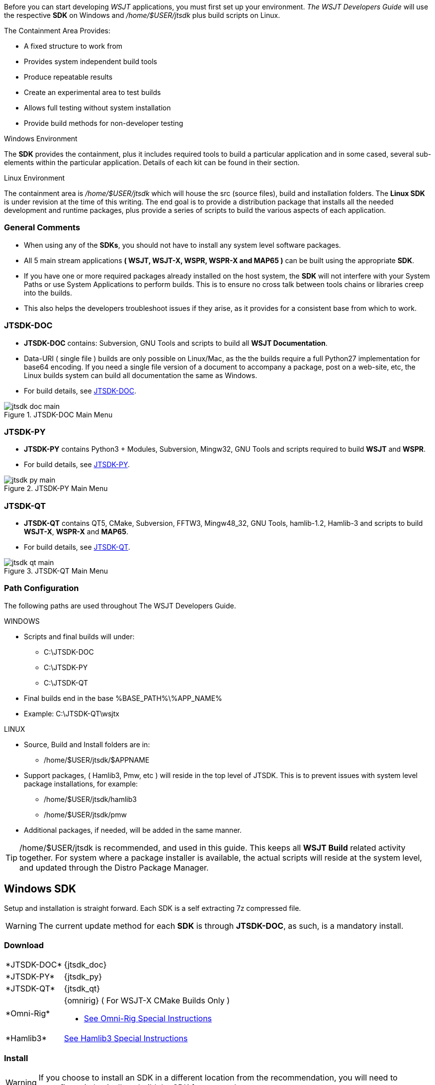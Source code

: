 :page: The WSJT Developers Guide

[[BASE_ENV]]
Before you can start developing _WSJT_ applications, you must first 
set up your environment. _{page}_ will use the respective *SDK*
on Windows and _/home/$USER/jtsdk_ plus build scripts on Linux.

.The Containment Area Provides:
* A fixed structure to work from
* Provides system independent build tools
* Produce repeatable results
* Create an experimental area to test builds
* Allows full testing without system installation
* Provide build methods for non-developer testing

.Windows Environment
The *SDK* provides the containment, plus it includes required tools to
build a particular application and in some cased, several sub-elements
within the particular application. Details of each kit can be found in
their section.

.Linux Environment
The containment area is _/home/$USER/jtsdk_ which will house the src 
(source files), build and installation folders. The *Linux SDK* is
under revision at the time of this writing. The end goal is to provide
a distribution package that installs all the needed development and
runtime packages, plus provide a series of scripts to build the various
aspects of each application.

=== General Comments
* When using any of the *SDKs*, you should not have to install any system
level software packages.
* All 5 main stream applications *( WSJT, WSJT-X, WSPR, WSPR-X and MAP65 )*
can be built using the appropriate *SDK*.
* If you have one or more required packages already installed on the
host system, the *SDK* will not interfere with your System Paths or use
System Applications to perform builds. This is to ensure no cross talk
between tools chains or libraries creep into the builds.
* This also helps the developers troubleshoot issues if they arise, 
as it provides for a consistent base from which to work.

=== JTSDK-DOC
* *JTSDK-DOC* contains: Subversion, GNU Tools and scripts to build
all *WSJT Documentation*.
* Data-URI ( single file ) builds are only possible on Linux/Mac, as
the the builds require a full Python27 implementation for base64
encoding. If you need a single file version of a document to accompany
a package, post on a web-site, etc, the Linux builds system can build
all documentation the same as Windows.
* For build details, see <<JTSDKDOC,JTSDK-DOC>>.

[[DOCMENU]]
.JTSDK-DOC Main Menu
image::images/jtsdk-doc-main.png[]

[[PYMENU]]
=== JTSDK-PY
* *JTSDK-PY* contains Python3 {plus} Modules, Subversion, Mingw32,
GNU Tools and scripts required to build *WSJT* and *WSPR*.
* For build details, see <<JTSDKPY,JTSDK-PY>>.

.JTSDK-PY Main Menu
image::images/jtsdk-py-main.png[]

=== JTSDK-QT 
* *JTSDK-QT* contains QT5, CMake, Subversion, FFTW3, Mingw48_32, GNU Tools, 
hamlib-1.2, Hamlib-3 and scripts to build *WSJT-X*, *WSPR-X* and *MAP65*.
* For build details, see <<JTSDKQT,JTSDK-QT>>.

[[QTMENU]]
.JTSDK-QT Main Menu
image::images/jtsdk-qt-main.png[]


[[PATHCFG]]
=== Path Configuration 

The following paths are used throughout {page}. 

.WINDOWS
* Scripts and final builds will under:
** C:\JTSDK-DOC
** C:\JTSDK-PY
** C:\JTSDK-QT
* Final builds end in the base %BASE_PATH%\%APP_NAME%
* Example: C:\JTSDK-QT\wsjtx

.LINUX
* Source, Build and Install folders are in:
** /home/$USER/jtsdk/$APPNAME
* Support packages, ( Hamlib3, Pmw, etc ) will reside in the
top level of JTSDK. This is to prevent issues with system level package
installations, for example:
** /home/$USER/jtsdk/hamlib3
** /home/$USER/jtsdk/pmw
* Additional packages, if needed, will be added in the same manner.

TIP: /home/$USER/jtsdk is recommended, and used in this guide. This
keeps all *WSJT Build* related activity together. For system where
a package installer is available, the actual scripts will reside at the
system level, and updated through the Distro Package Manager.

[[WININSTALL]]
== Windows SDK

Setup and installation is straight forward. Each SDK is a self
extracting 7z compressed file.

WARNING: The current update method for each *SDK* is through *JTSDK-DOC*,
as such, is a [red]#mandatory install#.

=== Download

[horizontal]
+*JTSDK-DOC*+:: {jtsdk_doc}
+*JTSDK-PY*+:: {jtsdk_py}
+*JTSDK-QT*+:: {jtsdk_qt}
+*Omni-Rig*+:: {omnirig} ( For WSJT-X CMake Builds Only )
* <<OMNIRIG,See Omni-Rig Special Instructions>>
+*Hamlib3*+:: <<HAMLIB3, See Hamlib3 Special Instructions>>

=== Install

WARNING: If you choose to install an SDK in a different location
from the recommendation, you will need to reconfigure it, basically,
rebuild the SDK from scratch.

* Double Click or Right Click and Open the download
* Change path to: C:\
* Click the Extract Button

.Self Extracting 7z File
image::images/7z-extract.png[]

* Open a Windows CMD Terminal, then type,:
* You can also browse to the env file, and double click
----

*For JTSDK-DOC*
C:\JTSDK-DOC\jtsdk-docenv.bat

*For JTSDK-PY*
C:\JTSDK-PY\jtsdk-pyenv.bat

*For JTSDK-QT*
C:\JTSDK\jtsdk-qtenv.bat

----

[[WINUPDATE]]
=== Update

To update +*JTSDK-PY, JTSDK-QT*+, or +*JTSDK-DOC*+ you must install
+*JTSDK-DOC*+ and perform a check-out. Developer check-out is *not*
required, however, if you intend to work on Documentation, use your
Developer account v.s. Anonymous so you can *( check-in )* any edits
you have made.

.Checkout & Update

* If you need to check-out first:
* Open Windows CMD Terminal, and Type:
-----
C:\JTSDK-DOC\jtsdk-docenv.bat

svn co svn://svn.code.sf.net/p/wsjt/wsjt/branches/doc

then type,

update
-----

* If you already have a checkout:
* Open Windows CMD Terminal, and Type:

-----
C:\JTSDK-DOC\jtsdk-docenv.bat

svn update

then type,

update
------

* At this point, all three *SDKs* should be up to date, if installed.
* A successful update should look similar to:

.Master Script Update
image::images/jtsdk-update.png[]

[[HAMLIB3]]
=== Hamlib3 Build
.[red]#Hamlib3 Special Build Instructions#

**********************************************************************

As of _WSJT-X v1.4.0, as custom version of Hamlib3 is required. At some
point, after official release from the Hamlib developers, we will
shift all apps using Hamlib 1.2.15 to Hamlib3. A current version of
Hamlib3 is now provided by JTSDK-QT and updated on occasion by JTSDK-DOC.
Unless asked by one of the developers, you should not have to build 
Hamlib3 from source, but, a means to do so is outlined below.

Building packages with MinGW on Windows is not trivial. However, following
the steps outlined below should produce a valid Hamlib3 build.

IMPORTANT: It is important to note that, due to the thread model
differences between MSYS/MinGW_32 and Qt5 MinGW_48_32, you must use
the Qt5 Tool Chain to build Hamlib3. The following instructions should
build the binaries without much trouble.

MSYS is not included as part of Windows JTSDK v{revision} series. The
following packages and associated build-script have been tested,
and currently employed to build Hamlib3 present in JTSDK-QT.

These instructions are still being tested, but have provided stable
builds when using the MSYS form the link below, and the build script.

Be forewarned, the script will install the newly build Hamlib3 to your
JTSDK-QT\hamlib3 directory. If for whatever reason, you want to revert
to the version provided by the *(SDK)*, simply delete the folder, and
update from *JTSDK-DOC*

//

.Custom Hamlib3 Build With MSYS
[horizontal]
+*SF Site*+:: {msys_url}
+*Download File*+:: msys{plus}7za{plus}wget{plus}svn{plus}git{plus}mercurial{plus}cvs-rev13.7z 2013-05-15

//

* Extract to: C:\msys32
* Browse to C:\msys32\msys and run the msys.bat shortcut.
* You may want to close, then re-open the msys.bat after your first run,
as the batch file creates all the required user profiles.
* Re-Open C:\msys32\msys\msys.bat
* At the log in prompt, type the following command (all on one line):
//
----------
svn export --force https://svn.code.sf.net/p/wsjt/wsjt/branches/doc/dev-guide/scripts/build-hamlib.sh
----------
//
IMPORTANT: This next step, depending on your *Single Core* CPU speed, can
take a long time to perform, upwards for 5 to 7 minutes.

//

* At the prompt, type: *./build-hamlib.sh*
* After successful completion of the build, you should have a new marker
in *C:\JTSDK-QT\hamlib3* that says something like: *build-date-<date>,*
where date is the date from your Windows Date and Time.
* From this point, build _WSJT-X_ as you normally would.

**********************************************************************

=== OmniRig Install
[[OMNIRIG]]
.[red]#OmniRig Special Instructions#

**********************************************************************

IMPORTANT: OmniRig is special requirement to build WSJT-X using CMake.
A binary installer is included with each SDK under 
C:\JTSDK-*\tools. Alternatively, you can download and install the
latest from {dxatlas}

.To Install
* OmniRig {omnirig}
* Extract .zip file and run the .exe file.
* No other actions should be required.

.To Uninstall
* OmniRig provides an Uninstaller
* *Start >> Programs >> Omni-Rig >> Uninstall Omni-Rig*

**********************************************************************

[[WIN32UNINSTALL]]
=== Uninstall
* Delete (C:\JTSDK-DOC) , (C:\JTSDK-PY) or (C:\JTSDK-QT)
* Nothing is installed to the system or registry

////
[[LINUXSDK]]
== Linux SDK
At the time of this writing, the *Linux SDK* is still being writting.
As development continues, updated will be added the the _{page}_.

=== Source Install
A source package will be provided to build the *SDK* components on 
systems that do not have a package installer. The installation
method will employ a simple ( ./configure, make && make install ).

Package dependency lists will be provided, but it will be up to the
user to ensure all build dependencies are met. General use tools such
as Grep, Awk, Autotools, etc will be tested by the configure script
to ensure the installation can occur.

=== Debian Install
A Debian package installer ( .deb ) will be provided by way of a
Personal Package Archive (PPA), with the hopes it will eventually be
included in Debian proper. This will allow for normal package installation
by the system package manager ( apt-get, aptitude, Gdebi, etc).
////